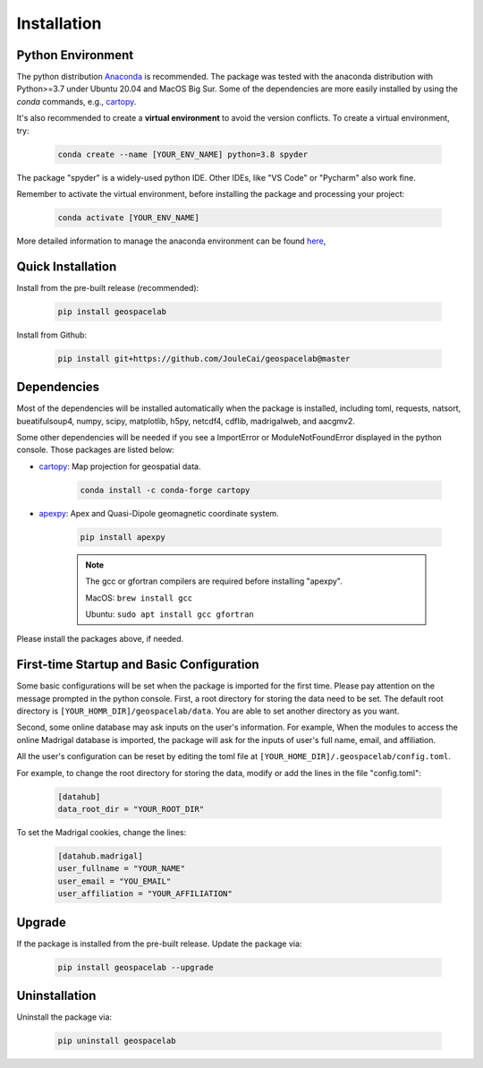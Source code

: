 Installation
==============

Python Environment
-------------------
The python distribution `Anaconda <https://www.anaconda.com/>`_ is recommended. The package was tested with the anaconda distribution
with Python>=3.7 under Ubuntu 20.04 and MacOS Big Sur. Some of the dependencies are more easily installed by using
the *conda* commands, e.g., `cartopy`_.

It's also recommended to create a **virtual environment** to avoid the version conflicts. To create a virtual environment, try:

    .. code-block:: bash

        conda create --name [YOUR_ENV_NAME] python=3.8 spyder

The package "spyder" is a widely-used python IDE. Other IDEs, like "VS Code" or "Pycharm" also work fine.

Remember to activate the virtual environment, before installing the package and processing your project:

    .. code-block:: bash

        conda activate [YOUR_ENV_NAME]

More detailed information to manage the anaconda environment can be found
`here <https://conda.io/projects/conda/en/latest/user-guide/tasks/manage-environments.html>`_,

Quick Installation
----------------------

Install from the pre-built release (recommended):

    .. code-block:: bash

       pip install geospacelab

Install from Github:

    .. code-block:: bash

        pip install git+https://github.com/JouleCai/geospacelab@master

Dependencies
------------
Most of the dependencies will be installed automatically when the package is installed,
including toml, requests, natsort, bueatifulsoup4,
numpy, scipy, matplotlib,
h5py, netcdf4, cdflib, madrigalweb, and aacgmv2.

Some other dependencies will be needed if you see a ImportError or ModuleNotFoundError displayed in the python console.
Those packages are listed below:

- `cartopy`_: Map projection for geospatial data.

    .. code-block:: bash

        conda install -c conda-forge cartopy

- `apexpy <https://github.com/aburrell/apexpy>`_: Apex and Quasi-Dipole geomagnetic coordinate system.

    .. code-block:: bash

        pip install apexpy

    .. note::
        The gcc or gfortran compilers are required before installing "apexpy".

        MacOS: ``brew install gcc``

        Ubuntu: ``sudo apt install gcc gfortran``

Please install the packages above, if needed.


.. _cartopy:  <https://scitools.org.uk/cartopy/docs/latest/installing.html>


First-time Startup and Basic Configuration
------------------------------------------

Some basic configurations will be set when the package is imported for the first time. Please pay attention on the message
prompted in the python console.
First, a root directory for storing the data need to be set. The default root directory is ``[YOUR_HOMR_DIR]/geospacelab/data``.
You are able to set another directory as you want.

Second, some online database may ask inputs on the user's information.
For example, When the modules to access the online Madrigal database is imported, the package will ask for the inputs of
user's full name, email, and affiliation.

All the user's configuration can be reset by editing the toml file at
``[YOUR_HOME_DIR]/.geospacelab/config.toml``.

For example, to change the root directory for storing the data, modify or add the lines in the file "config.toml":

    .. code-block:: toml

        [datahub]
        data_root_dir = "YOUR_ROOT_DIR"

To set the Madrigal cookies, change the lines:

    .. code-block:: toml

        [datahub.madrigal]
        user_fullname = "YOUR_NAME"
        user_email = "YOU_EMAIL"
        user_affiliation = "YOUR_AFFILIATION"


Upgrade
-------

If the package is installed from the pre-built release. Update the package via:

    .. code-block:: bash

        pip install geospacelab --upgrade

Uninstallation
--------------

Uninstall the package via:

    .. code-block:: bash

        pip uninstall geospacelab